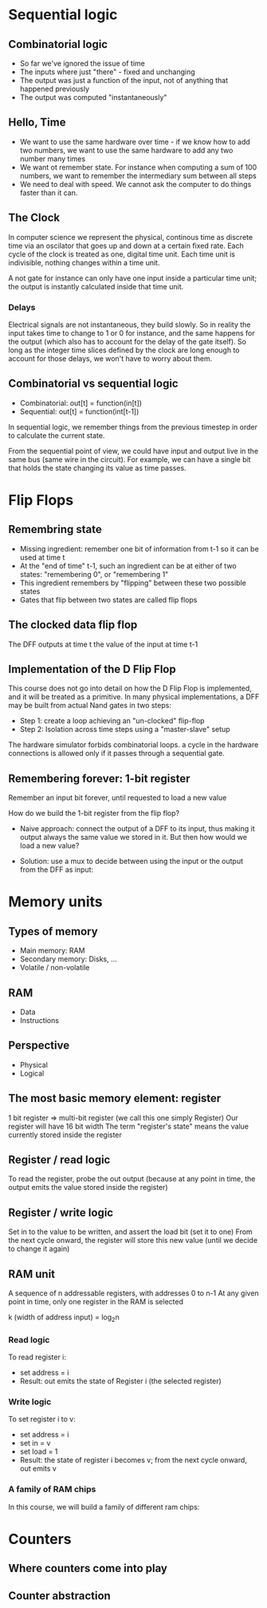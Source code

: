 * Sequential logic
** Combinatorial logic
   - So far we've ignored the issue of time
   - The inputs where just "there" - fixed and unchanging
   - The output was just a function of the input, not of anything that happened previously
   - The output was computed "instantaneously"
** Hello, Time
   - We want to use the same hardware over time - if we know how to add two numbers, we want
     to use the same hardware to add any two number many times
   - We want ot remember state. For instance when computing a sum of 100 numbers, we want to
     remember the intermediary sum between all steps
   - We need to deal with speed. We cannot ask the computer to do things faster than it can.
** The Clock

   In computer science we represent the physical, continous time as discrete time via an 
   oscilator that goes up and down at a certain fixed rate. Each cycle of the clock is treated
   as one, digital time unit. Each time unit is indivisible, nothing changes within a time unit.

   A not gate for instance can only have one input inside a particular time unit; the output
   is instantly calculated inside that time unit.

   [[./clock.png]]

*** Delays

    Electrical signals are not instantaneous, they build slowly. So in reality the input takes time
    to change to 1 or 0 for instance, and the same happens for the output (which also has to account 
    for the delay of the gate itself). So long as the integer time slices defined by the clock are
    long enough to account for those delays, we won't have to worry about them.
    
** Combinatorial vs sequential logic
   
   - Combinatorial: out[t] = function(in[t])
   - Sequential: out[t] = function(int[t-1])
   
   In sequential logic, we remember things from the previous timestep in order to calculate the current
   state. 

   [[./combinatorial.png]]
   
   [[./sequential.png]]

   From the sequential point of view, we could have input and output live in the same bus (same wire in the circuit).
   For example, we can have a single bit that holds the state changing its value as time passes.

   [[./state.png]]
   
* Flip Flops
** Remembring state
   - Missing ingredient: remember one bit of information from t-1 so it can be used at time t
   - At the "end of time" t-1, such an ingredient can be at either of two states: "remembering
     0", or "remembering 1"
   - This ingredient remembers by "flipping" between these two possible states
   - Gates that flip between two states are called flip flops
** The clocked data flip flop
   The DFF outputs at time t the value of the input at time t-1

   [[./dff.png]]
** Implementation of the D Flip Flop
   This course does not go into detail on how the D Flip Flop is implemented, and it will be treated 
   as a primitive. In many physical implementations, a DFF may be built from actual Nand gates in
   two steps: 
   - Step 1: create a loop achieving an "un-clocked" flip-flop
   - Step 2: Isolation across time steps using a "master-slave" setup
   The hardware simulator forbids combinatorial loops. a cycle in the hardware connections is allowed 
   only if it passes through a sequential gate.
   
   [[./sequential-logic.png]]
   
** Remembering forever: 1-bit register

   Remember an input bit forever, until requested to load a new value

   [[./register.png]]
   
   [[./register-example.png]]

   How do we build the 1-bit register from the flip flop?
   - Naive approach: connect the output of a DFF to its input, thus making it output always the same value we
     stored in it. But then how would we load a new value?
   - Solution: use a mux to decide between using the input or the output from the DFF as input:

     [[./mux-bit.png]]
* Memory units
** Types of memory
   - Main memory: RAM
   - Secondary memory: Disks, ...
   - Volatile / non-volatile

** RAM
   - Data
   - Instructions

** Perspective
   - Physical
   - Logical

** The most basic memory element: register
   1 bit register => multi-bit register (we call this one simply Register)
   Our register will have 16 bit width
   The term "register's state" means the value currently stored inside the register

** Register / read logic
   To read the register, probe the out output (because at any point in time, the output emits
   the value stored inside the register)

** Register / write logic
   Set in to the value to be written, and assert the load bit (set it to one)
   From the next cycle onward, the register will store this new value (until we decide to change it again)

** RAM unit   
   A sequence of n addressable registers, with addresses 0 to n-1
   At any given point in time, only one register in the RAM is selected
   
   k (width of address input) = log_{2}n

   [[./ram-unit.png]]

*** Read logic
    To read register i:
    - set address = i
    - Result: out emits the state of Register i (the selected register)
      
*** Write logic
    To set register i to v:
    - set address = i
    - set in = v
    - set load = 1
    - Result: the state of register i becomes v; from the next cycle onward, out emits v
 
*** A family of RAM chips
    In this course, we will build a family of different ram chips:

    [[./ram-chips.png]]
    
* Counters
** Where counters come into play
   
   [[./counters.png]]

** Counter abstraction
   
   [[./counter-abstraction.png]]
